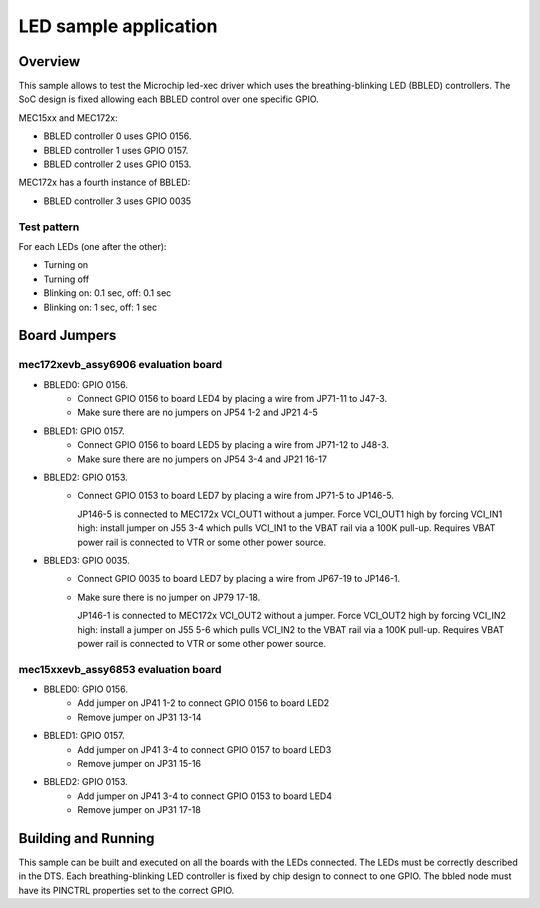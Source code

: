 .. _led:

LED sample application
##########################

Overview
********

This sample allows to test the Microchip led-xec driver which uses the
breathing-blinking LED (BBLED) controllers. The SoC design is fixed
allowing each BBLED control over one specific GPIO.

MEC15xx and MEC172x:

- BBLED controller 0 uses GPIO 0156.
- BBLED controller 1 uses GPIO 0157.
- BBLED controller 2 uses GPIO 0153.

MEC172x has a fourth instance of BBLED:

- BBLED controller 3 uses GPIO 0035

Test pattern
============

For each LEDs (one after the other):

- Turning on
- Turning off
- Blinking on: 0.1 sec, off: 0.1 sec
- Blinking on: 1 sec, off: 1 sec

Board Jumpers
*************

mec172xevb_assy6906 evaluation board
====================================

- BBLED0: GPIO 0156.
       - Connect GPIO 0156 to board LED4 by placing a wire from JP71-11 to J47-3.
       - Make sure there are no jumpers on JP54 1-2 and JP21 4-5

- BBLED1: GPIO 0157.
       - Connect GPIO 0156 to board LED5 by placing a wire from JP71-12 to J48-3.
       - Make sure there are no jumpers on JP54 3-4 and JP21 16-17

- BBLED2: GPIO 0153.
       - Connect GPIO 0153 to board LED7 by placing a wire from JP71-5 to JP146-5.

         JP146-5 is connected to MEC172x VCI_OUT1 without a jumper. Force VCI_OUT1
         high by forcing VCI_IN1 high: install jumper on J55 3-4 which pulls VCI_IN1
         to the VBAT rail via a 100K pull-up. Requires VBAT power rail is connected
         to VTR or some other power source.

- BBLED3: GPIO 0035.
       - Connect GPIO 0035 to board LED7 by placing a wire from JP67-19 to JP146-1.
       - Make sure there is no jumper on JP79 17-18.

         JP146-1 is connected to MEC172x VCI_OUT2 without a jumper. Force VCI_OUT2
         high by forcing VCI_IN2 high: install a jumper on J55 5-6 which pulls VCI_IN2
         to the VBAT rail via a 100K pull-up. Requires VBAT power rail is connected
         to VTR or some other power source.

mec15xxevb_assy6853 evaluation board
====================================

- BBLED0: GPIO 0156.
       - Add jumper on JP41 1-2 to connect GPIO 0156 to board LED2
       - Remove jumper on JP31 13-14

- BBLED1: GPIO 0157.
       - Add jumper on JP41 3-4 to connect GPIO 0157 to board LED3
       - Remove jumper on JP31 15-16

- BBLED2: GPIO 0153.
       - Add jumper on JP41 3-4 to connect GPIO 0153 to board LED4
       - Remove jumper on JP31 17-18

Building and Running
********************

This sample can be built and executed on all the boards with the LEDs connected.
The LEDs must be correctly described in the DTS. Each breathing-blinking LED
controller is fixed by chip design to connect to one GPIO. The bbled node must
have its PINCTRL properties set to the correct GPIO.

